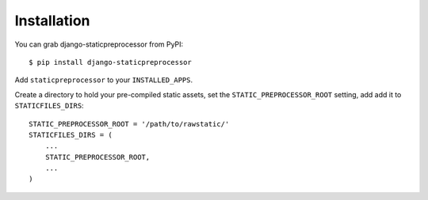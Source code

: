 Installation
============

You can grab django-staticpreprocessor from PyPI:

::

    $ pip install django-staticpreprocessor

Add ``staticpreprocessor`` to your ``INSTALLED_APPS``.

Create a directory to hold your pre-compiled static assets, set the
``STATIC_PREPROCESSOR_ROOT`` setting, add add it to ``STATICFILES_DIRS``:

::

    STATIC_PREPROCESSOR_ROOT = '/path/to/rawstatic/'
    STATICFILES_DIRS = (
        ...
        STATIC_PREPROCESSOR_ROOT,
        ...
    )
